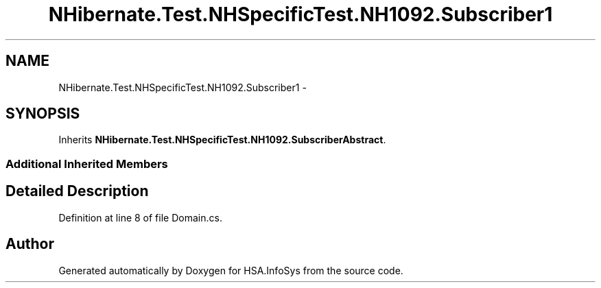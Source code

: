 .TH "NHibernate.Test.NHSpecificTest.NH1092.Subscriber1" 3 "Fri Jul 5 2013" "Version 1.0" "HSA.InfoSys" \" -*- nroff -*-
.ad l
.nh
.SH NAME
NHibernate.Test.NHSpecificTest.NH1092.Subscriber1 \- 
.SH SYNOPSIS
.br
.PP
.PP
Inherits \fBNHibernate\&.Test\&.NHSpecificTest\&.NH1092\&.SubscriberAbstract\fP\&.
.SS "Additional Inherited Members"
.SH "Detailed Description"
.PP 
Definition at line 8 of file Domain\&.cs\&.

.SH "Author"
.PP 
Generated automatically by Doxygen for HSA\&.InfoSys from the source code\&.
